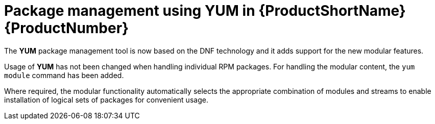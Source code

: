 [id='package-management-using-yum-in-rhel-8_{context}']
= Package management using YUM in {ProductShortName} {ProductNumber}

// User Story: As a sysadmin, I need to know what is available through the AppStream so I can determine what RPMs, SCLs, and modules to download and install.

The [application]*YUM* package management tool is now based on the DNF technology and it adds support for the new modular features.

Usage of [application]*YUM* has not been changed when handling individual RPM packages. For handling the modular content, the [command]`yum module` command has been added. 
ifdef::appstream-book[]
See xref:installing-rhel-8-content_using-appstream[] for additional details.
endif::[]

Where required, the modular functionality automatically selects the appropriate combination of modules and streams to enable installation of logical sets of packages for convenient usage.

// docs note - we are forbidden from mentioning "yum v4" in any forms, use "yum based on dnf tech in rhel8" vs. "yum v3 from rhel7"
// also prefer YUM uppercase when referring to name, not tool
// resource http://dnf.readthedocs.io/en/latest/cli_vs_yum.html

